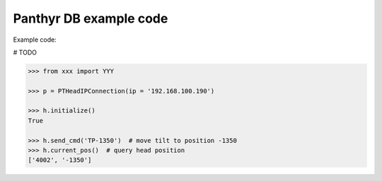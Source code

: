 ===============================
Panthyr DB example code
===============================

Example code:

# TODO

.. code:: python

    >>> from xxx import YYY

    >>> p = PTHeadIPConnection(ip = '192.168.100.190')

    >>> h.initialize()
    True

    >>> h.send_cmd('TP-1350')  # move tilt to position -1350
    >>> h.current_pos()  # query head position
    ['4002', '-1350']
